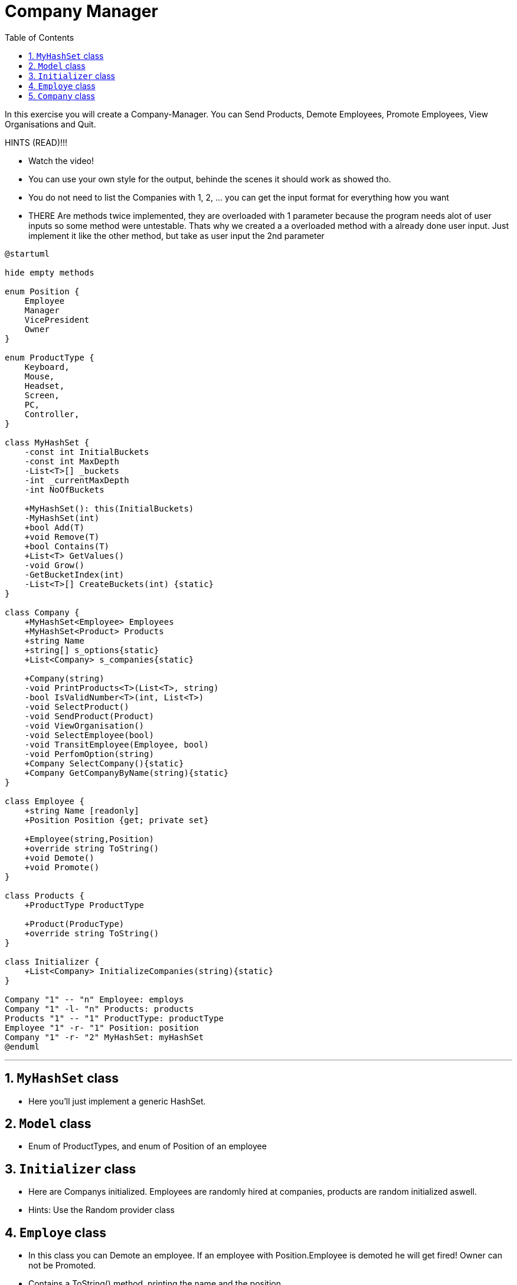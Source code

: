 :sectnums:
:nofooter:
:toc: left
:icons: font
:data-uri:
:source-highlighter: highlightjs
:stem: latexmath

= Company Manager

In this exercise you will create a Company-Manager. You can Send Products, Demote Employees, Promote Employees, View Organisations and Quit.

HINTS (READ)!!!

* Watch the video!
* You can use your own style for the output, behinde the scenes it should work as showed tho. 
* You do not need to list the Companies with 1, 2, ... you can get the input format for everything how you want
* THERE Are methods twice implemented, they are overloaded with 1 parameter because the program needs alot of user inputs so some method were untestable. Thats why we created a a overloaded method with a already done user input. Just implement it like the other method, but take as user input the 2nd parameter

[plantuml]
----
@startuml

hide empty methods

enum Position {
    Employee
    Manager
    VicePresident
    Owner
}

enum ProductType {
    Keyboard,
    Mouse,
    Headset,
    Screen,
    PC,
    Controller,
}

class MyHashSet {
    -const int InitialBuckets
    -const int MaxDepth
    -List<T>[] _buckets
    -int _currentMaxDepth
    -int NoOfBuckets

    +MyHashSet(): this(InitialBuckets)
    -MyHashSet(int)
    +bool Add(T)
    +void Remove(T)
    +bool Contains(T)
    +List<T> GetValues()
    -void Grow()
    -GetBucketIndex(int)
    -List<T>[] CreateBuckets(int) {static}
}

class Company {
    +MyHashSet<Employee> Employees
    +MyHashSet<Product> Products
    +string Name
    +string[] s_options{static}
    +List<Company> s_companies{static}

    +Company(string)
    -void PrintProducts<T>(List<T>, string)
    -bool IsValidNumber<T>(int, List<T>)
    -void SelectProduct()
    -void SendProduct(Product)
    -void ViewOrganisation()
    -void SelectEmployee(bool)
    -void TransitEmployee(Employee, bool)
    -void PerfomOption(string)
    +Company SelectCompany(){static}
    +Company GetCompanyByName(string){static}
}

class Employee {
    +string Name [readonly]
    +Position Position {get; private set}

    +Employee(string,Position)
    +override string ToString()
    +void Demote()
    +void Promote()
}

class Products {
    +ProductType ProductType

    +Product(ProducType)
    +override string ToString()
}

class Initializer {
    +List<Company> InitializeCompanies(string){static}
}

Company "1" -- "n" Employee: employs
Company "1" -l- "n" Products: products
Products "1" -- "1" ProductType: productType
Employee "1" -r- "1" Position: position
Company "1" -r- "2" MyHashSet: myHashSet
@enduml
----
---
== `MyHashSet` class

* Here you'll just implement a generic HashSet.

== `Model` class

* Enum of ProductTypes, and enum of Position of an employee

== `Initializer` class

* Here are Companys initialized. Employees are randomly hired at companies, products are random initialized aswell. 

* Hints: Use the Random provider class

== `Employe` class

* In this class you can Demote an employee. If an employee with Position.Employee is demoted he will get fired! Owner can not be Promoted.
* Contains a ToString() method, printing the name and the position

== `Company` class

* Manages the employees and the products

* You are able to view the whole organisation. This will print all the employees and products with the .ToString() method to the console.

* You can select a product from the list. Only a valid number can be entered.

* You can send products to other companies

* You can select which company you want to manage.
